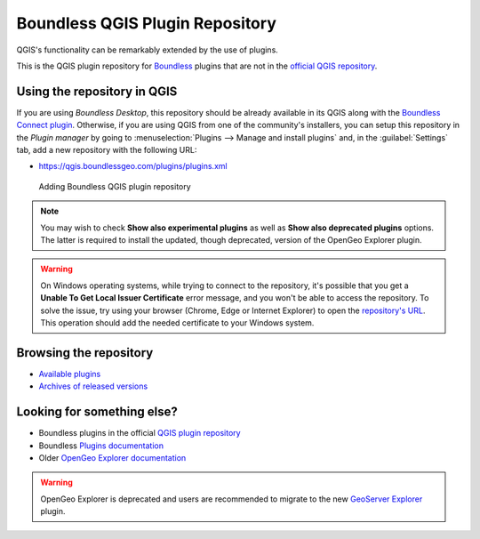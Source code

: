 .. (c) 2016 Boundless, http://boundlessgeo.com
   This code is licensed under the GPL 2.0 license.

Boundless QGIS Plugin Repository
================================

QGIS's functionality can be remarkably extended by the use of plugins.

This is the QGIS plugin repository for Boundless_ plugins that are not in the
`official QGIS repository`_.

Using the repository in QGIS
----------------------------

If you are using `Boundless Desktop`, this repository should be already available in its QGIS along with the `Boundless Connect plugin`_. Otherwise, if you are using QGIS from one of the community's installers, you can setup this repository in the `Plugin manager` by going to :menuselection:`Plugins --> Manage and install plugins` and, in the :guilabel:`Settings` tab, add a new repository with the following URL:

- https://qgis.boundlessgeo.com/plugins/plugins.xml

.. _Boundless: http://boundlessgeo.com
.. _official QGIS repository: http://plugins.qgis.org/
.. _Boundless connect plugin: http://boundlessgeo.github.io/qgis-plugins-documentation/connect/index.html
.. figure:: img/plugin-repo-add.png

   Adding Boundless QGIS plugin repository

.. note:: You may wish to check **Show also experimental plugins** as well as
   **Show also deprecated plugins** options. The latter is required to install the
   updated, though deprecated, version of the OpenGeo Explorer plugin.

.. warning:: On Windows operating systems, while trying to connect to the repository, it's possible that you get a **Unable To Get Local Issuer Certificate** error message, and you won't be able to access the repository. To solve the issue, try using your browser (Chrome, Edge or Internet Explorer) to open the `repository's URL <https://qgis.boundlessgeo.com/plugins/plugins.xml>`_. This operation should add the needed certificate to your Windows system.

Browsing the repository
-----------------------

- `Available plugins <https://qgis.boundlessgeo.com/plugins/plugins.xml>`_

- `Archives of released versions <https://qgis.boundlessgeo.com/plugins/packages>`_

Looking for something else?
---------------------------

- Boundless plugins in the official `QGIS plugin repository`_
- Boundless `Plugins documentation`_
- Older `OpenGeo Explorer documentation`_

.. warning:: OpenGeo Explorer is deprecated and users are recommended to migrate
   to the new `GeoServer Explorer`_ plugin.

.. _QGIS plugin repository: http://plugins.qgis.org/search/?q=boundless
.. _Plugins documentation: http://boundlessgeo.github.io/qgis-plugins-documentation
.. _OpenGeo Explorer documentation: http://suite.opengeo.org/opengeo-docs/qgis/explorer
.. _GeoServer Explorer: http://plugins.qgis.org/plugins/geoserverexplorer/
